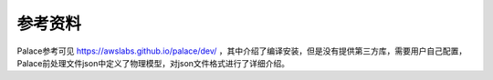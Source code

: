 **********************
参考资料
**********************

Palace参考可见 `<https://awslabs.github.io/palace/dev/>`_ ，其中介绍了编译安装，但是没有提供第三方库，需要用户自己配置，Palace前处理文件json中定义了物理模型，对json文件格式进行了详细介绍。

